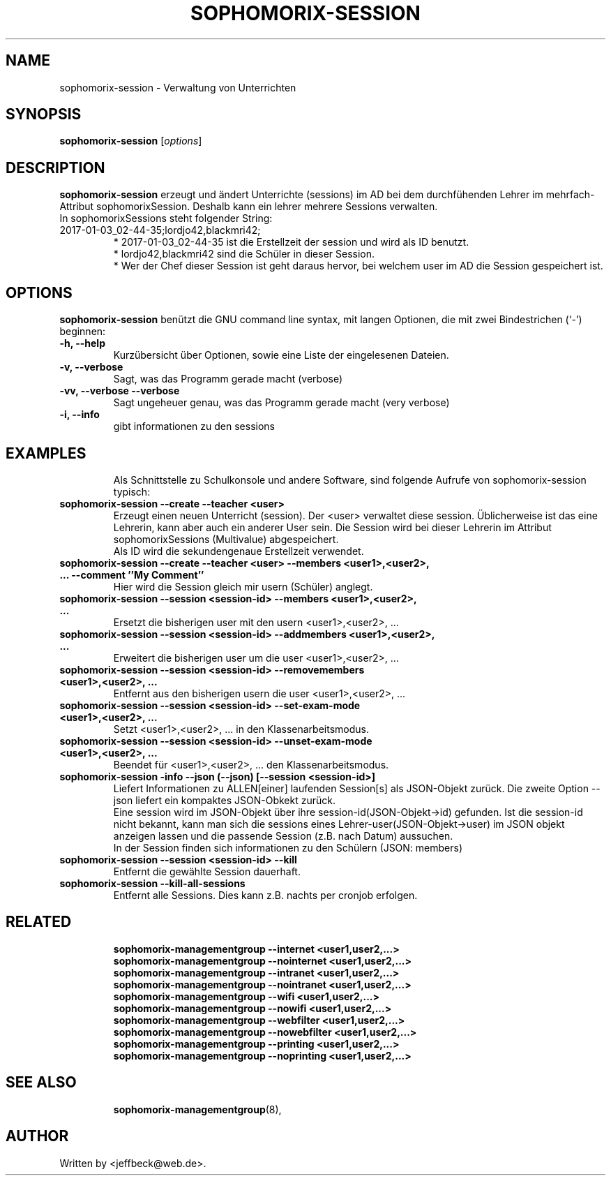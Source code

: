 .\"                                      Hey, EMACS: -*- nroff -*-
.\" First parameter, NAME, should be all caps
.\" Second parameter, SECTION, should be 1-8, maybe w/ subsection
.\" other parameters are allowed: see man(7), man(1)
.TH SOPHOMORIX-SESSION 8 "January 03, 2017"
.\" Please adjust this date whenever revising the manpage.
.\"
.\" Some roff macros, for reference:
.\" .nh        disable hyphenation
.\" .hy        enable hyphenation
.\" .ad l      left justify
.\" .ad b      justify to both left and right margins
.\" .nf        disable filling
.\" .fi        enable filling
.\" .br        insert line break
.\" .sp <n>    insert n+1 empty lines
.\" for manpage-specific macros, see man(7)
.SH NAME
sophomorix-session \- Verwaltung von Unterrichten
.SH SYNOPSIS
.B sophomorix-session
.RI [ options ]
.br
.SH DESCRIPTION
.B sophomorix-session  
erzeugt und ändert Unterrichte (sessions) im AD bei dem durchfühenden
Lehrer im mehrfach-Attribut sophomorixSession. Deshalb kann ein lehrer
mehrere Sessions verwalten.
.br
In sophomorixSessions steht folgender String: 
.TP
2017-01-03_02-44-35;lordjo42,blackmri42;
.br
* 2017-01-03_02-44-35 ist die Erstellzeit der session und wird als ID benutzt.
.br
* lordjo42,blackmri42 sind die Schüler in dieser Session.
.br
* Wer der Chef dieser Session ist geht daraus hervor, bei welchem user
im AD die Session gespeichert ist.
.PP
.SH OPTIONS
.B sophomorix-session
benützt die GNU command line syntax, mit langen Optionen, die mit zwei
Bindestrichen (`-') beginnen:
.TP
.B \-h, \-\-help
Kurzübersicht über Optionen, sowie eine Liste der eingelesenen Dateien.
.TP
.B \-v, \-\-verbose
Sagt, was das Programm gerade macht (verbose)
.TP
.B \-vv, \-\-verbose \-\-verbose
Sagt ungeheuer genau, was das Programm gerade macht (very verbose)
.TP
.B -i, --info
gibt informationen zu den sessions
.TP
.PP
.SH EXAMPLES

.br
Als Schnittstelle zu Schulkonsole und andere Software, sind folgende
Aufrufe von sophomorix-session typisch:
.TP
.B sophomorix-session --create --teacher <user>
Erzeugt einen neuen Unterricht (session). Der <user> verwaltet diese
session. Üblicherweise ist das eine Lehrerin, kann aber auch ein
anderer User sein. Die Session wird bei dieser Lehrerin im Attribut
sophomorixSessions (Multivalue) abgespeichert. 
.br
Als ID wird die sekundengenaue Erstellzeit  verwendet.
.TP
.B sophomorix-session --create --teacher <user> --members <user1>,<user2>, ... --comment ''My Comment''
Hier wird die Session gleich mir usern (Schüler) anglegt.
.TP
.B sophomorix-session --session <session-id> --members <user1>,<user2>, ...
Ersetzt die bisherigen user mit den usern <user1>,<user2>, ...
.TP
.B sophomorix-session --session <session-id> --addmembers <user1>,<user2>, ...
Erweitert die bisherigen user um die user <user1>,<user2>, ...
.TP
.B sophomorix-session --session <session-id> --removemembers <user1>,<user2>, ...
Entfernt aus den bisherigen usern die user <user1>,<user2>, ...
.TP
.B sophomorix-session --session <session-id> --set-exam-mode <user1>,<user2>, ...
Setzt <user1>,<user2>, ... in den Klassenarbeitsmodus.
.TP
.B sophomorix-session --session <session-id> --unset-exam-mode <user1>,<user2>, ...
Beendet für <user1>,<user2>, ... den Klassenarbeitsmodus.
.TP
.B sophomorix-session -info --json (--json) [--session <session-id>]
Liefert Informationen zu ALLEN[einer] laufenden Session[s] als JSON-Objekt
zurück. Die zweite Option --json liefert ein kompaktes JSON-Obkekt
zurück.
.br
Eine session wird im JSON-Objekt über ihre session-id(JSON-Objekt->id)
gefunden. Ist die session-id nicht bekannt, kann man sich die sessions
eines Lehrer-user(JSON-Objekt->user) im JSON objekt anzeigen lassen und die
passende Session (z.B. nach Datum) aussuchen.
.br
In der Session finden sich informationen zu den Schülern (JSON: members) 
.TP
.B sophomorix-session --session <session-id> --kill
Entfernt die gewählte Session dauerhaft.
.TP
.B sophomorix-session --kill-all-sessions
Entfernt alle Sessions. Dies kann z.B. nachts per cronjob erfolgen.
.TP
.PP
.SH RELATED

.br
.B sophomorix-managementgroup --internet <user1,user2,...>
.br
.B sophomorix-managementgroup --nointernet <user1,user2,...>
.br
.B sophomorix-managementgroup --intranet <user1,user2,...>
.br
.B sophomorix-managementgroup --nointranet <user1,user2,...>
.br
.B sophomorix-managementgroup --wifi <user1,user2,...>
.br
.B sophomorix-managementgroup --nowifi <user1,user2,...>
.br
.B sophomorix-managementgroup --webfilter <user1,user2,...>
.br
.B sophomorix-managementgroup --nowebfilter <user1,user2,...>
.br
.B sophomorix-managementgroup --printing <user1,user2,...>
.br
.B sophomorix-managementgroup --noprinting <user1,user2,...>

.TP
.SH SEE ALSO
.BR sophomorix-managementgroup (8),

.\".BR baz (1).
.\".br
.\"You can see the full options of the Programs by calling for example 
.\".IR "sophomrix-session -h" ,
.
.SH AUTHOR
Written by <jeffbeck@web.de>.
